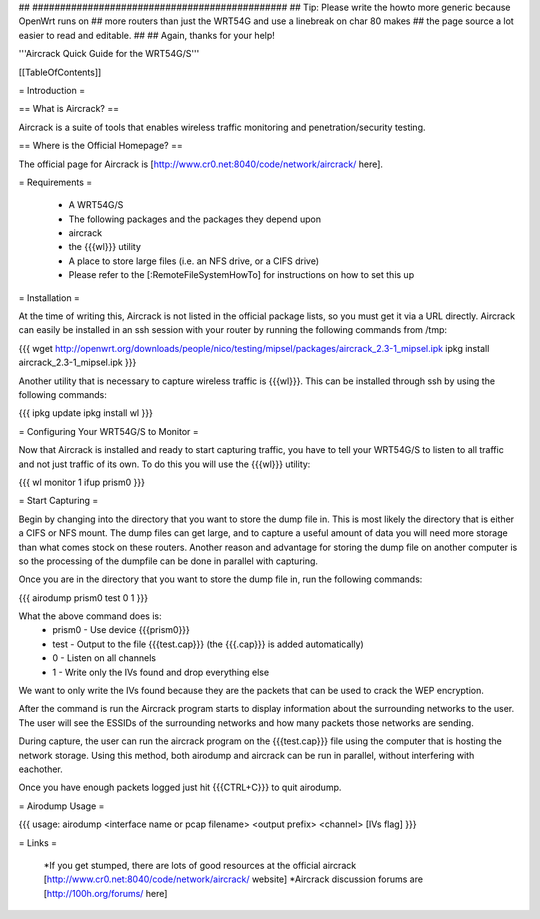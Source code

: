 ## ##############################################
## Tip: Please write the howto more generic because OpenWrt runs on
## more routers than just the WRT54G and use a linebreak on char 80 makes
## the page source a lot easier to read and editable.
##
## Again, thanks for your help!


'''Aircrack Quick Guide for the WRT54G/S'''


[[TableOfContents]]


= Introduction =

== What is Aircrack? ==

Aircrack is a suite of tools that enables wireless traffic monitoring and
penetration/security testing.


== Where is the Official Homepage? ==

The official page for Aircrack is [http://www.cr0.net:8040/code/network/aircrack/ here].


= Requirements =

 * A WRT54G/S
 * The following packages and the packages they depend upon
 * aircrack
 * the {{{wl}}} utility
 * A place to store large files (i.e. an NFS drive, or a CIFS drive)
 * Please refer to the [:RemoteFileSystemHowTo] for instructions on how to set this up


= Installation =

At the time of writing this, Aircrack is not listed in the official package
lists, so you must get it via a URL directly. Aircrack can easily be installed in an ssh session with your router by running the following commands from /tmp:

{{{
wget http://openwrt.org/downloads/people/nico/testing/mipsel/packages/aircrack_2.3-1_mipsel.ipk
ipkg install aircrack_2.3-1_mipsel.ipk
}}}

Another utility that is necessary to capture wireless traffic is {{{wl}}}. This can be installed through ssh by using the following commands:

{{{
ipkg update
ipkg install wl
}}}


= Configuring Your WRT54G/S to Monitor =

Now that Aircrack is installed and ready to start capturing traffic, you
have to tell your WRT54G/S to listen to all traffic and not just traffic of its own. To do this you will use the {{{wl}}} utility:

{{{
wl monitor 1
ifup prism0
}}}


= Start Capturing =

Begin by changing into the directory that you want to store the dump file in. This is most likely the directory that is either a CIFS or NFS mount. The dump files can get large, and to capture a useful amount of data you will need more storage than what comes stock on these routers. Another reason and advantage for storing the dump file on another computer is so the processing of the dumpfile can be done in parallel with capturing.

Once you are in the directory that you want to store the dump file in, run the following commands:

{{{
airodump prism0 test 0 1
}}}

What the above command does is:
 * prism0 - Use device {{{prism0}}}
 * test - Output to the file {{{test.cap}}} (the {{{.cap}}} is added automatically)
 * 0 - Listen on all channels
 * 1 - Write only the IVs found and drop everything else

We want to only write the IVs found because they are the packets that can be
used to crack the WEP encryption.

After the command is run the Aircrack program starts to display information
about the surrounding networks to the user. The user will see the ESSIDs of the surrounding networks and how many packets those networks are sending.

During capture, the user can run the aircrack program on the {{{test.cap}}} file using the computer that is hosting the network storage. Using this method, both airodump and aircrack can be run in parallel, without
interfering with eachother.

Once you have enough packets logged just hit {{{CTRL+C}}} to quit airodump.


= Airodump Usage =

{{{
usage: airodump <interface name or pcap filename> <output prefix> <channel> [IVs flag]
}}}


= Links =

 *If you get stumped, there are lots of good resources at the official aircrack [http://www.cr0.net:8040/code/network/aircrack/ website]
 *Aircrack discussion forums are [http://100h.org/forums/ here]
